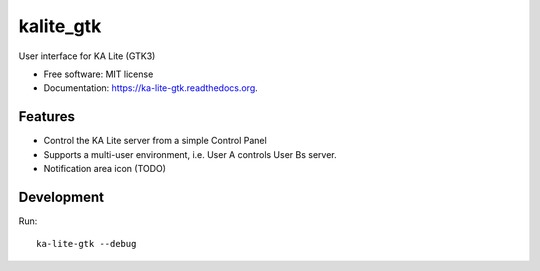 ===============================
kalite_gtk
===============================

.. image:: https://api.travis-ci.org/benjaoming/ka-lite-gtk.svg
        :target: https://travis-ci.org/learningequality/ka-lite-gtk

.. image:: https://img.shields.io/pypi/v/ka-lite-gtk.svg
        :target: https://pypi.python.org/pypi/ka-lite-gtk

.. image:: https://readthedocs.org/projects/ka-lite-gtk/badge/?version=latest
        :target: https://readthedocs.org/projects/ka-lite-gtk/?badge=latest
        :alt: Documentation Status


User interface for KA Lite (GTK3)

* Free software: MIT license
* Documentation: https://ka-lite-gtk.readthedocs.org.


Features
--------

* Control the KA Lite server from a simple Control Panel
* Supports a multi-user environment, i.e. User A controls User Bs server.
* Notification area icon (TODO)


Development
-----------

Run::

    ka-lite-gtk --debug
